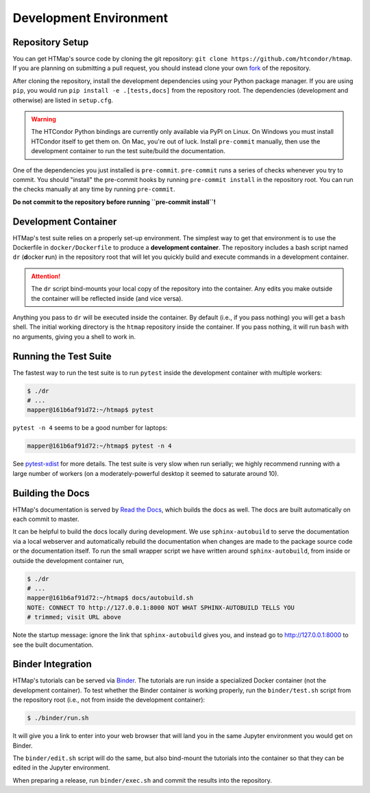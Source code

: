 Development Environment
=======================

.. py:currentmodule:: htmap

Repository Setup
----------------

You can get HTMap's source code by cloning the git repository:
``git clone https://github.com/htcondor/htmap``.
If you are planning on submitting a pull request, you should instead
clone your own
`fork <https://help.github.com/en/github/getting-started-with-github/fork-a-repo>`_
of the repository.

After cloning the repository,
install the development dependencies using your Python package manager.
If you are using ``pip``, you would run
``pip install -e .[tests,docs]`` from the repository root.
The dependencies (development and otherwise) are listed in ``setup.cfg``.

.. warning::

    The HTCondor Python bindings are currently only available via PyPI on Linux.
    On Windows you must install HTCondor itself to get them on.
    On Mac, you're out of luck.
    Install ``pre-commit`` manually, then use the development container to run
    the test suite/build the documentation.

One of the dependencies you just installed is ``pre-commit``. ``pre-commit``
runs a series of checks whenever you try to commit. You should "install" the
pre-commit hooks by running ``pre-commit install`` in the repository root.
You can run the checks manually at any time by running ``pre-commit``.

**Do not commit to the repository before running ``pre-commit install``!**


Development Container
---------------------

HTMap's test suite relies on a properly set-up environment.
The simplest way to get that environment is to use the Dockerfile in
``docker/Dockerfile`` to produce a **development container**.
The repository includes a bash script named ``dr`` (**d**\ ocker **r**\ un)
in the repository root that will let you quickly build and execute commands
in a development container.

.. attention::

    The ``dr`` script bind-mounts your local copy of the repository into the
    container.  Any edits you make outside the container will be reflected
    inside (and vice versa).

Anything you pass to ``dr`` will be executed inside the container.
By default (i.e., if you pass nothing) you will get a ``bash`` shell.
The initial working directory is the ``htmap`` repository inside the container.
If you pass nothing, it will run ``bash`` with no arguments, giving you a shell
to work in.


Running the Test Suite
----------------------

The fastest way to run the test suite is to run ``pytest`` inside the
development container with multiple workers:

.. code:: shell

   $ ./dr
   # ...
   mapper@161b6af91d72:~/htmap$ pytest

``pytest -n 4`` seems to be a good number for laptops:

.. code:: shell

   mapper@161b6af91d72:~/htmap$ pytest -n 4

See `pytest-xdist <https://pypi.org/project/pytest-xdist/>`_ for more details.
The test suite is very slow when run serially; we highly recommend running
with a large number of workers (on a moderately-powerful desktop it seemed to
saturate around 10).


Building the Docs
-----------------

HTMap's documentation is served by `Read the Docs <https://readthedocs.org/>`_,
which builds the docs as well.
The docs are built automatically on each commit to master.

It can be helpful to build the docs locally during development.
We use ``sphinx-autobuild`` to serve the documentation via a local webserver
and automatically rebuild the documentation when changes are made to the
package source code or the documentation itself.
To run the small wrapper script we have written around ``sphinx-autobuild``,
from inside or outside the development container run,

.. code:: shell

   $ ./dr
   # ...
   mapper@161b6af91d72:~/htmap$ docs/autobuild.sh
   NOTE: CONNECT TO http://127.0.0.1:8000 NOT WHAT SPHINX-AUTOBUILD TELLS YOU
   # trimmed; visit URL above

Note the startup message: ignore the link that ``sphinx-autobuild`` gives you,
and instead go to http://127.0.0.1:8000 to see the built documentation.


Binder Integration
------------------

HTMap's tutorials can be served via `Binder <https://mybinder.org/>`_.
The tutorials are run inside a specialized Docker container
(not the development container).
To test whether the Binder container is working properly, run the
``binder/test.sh`` script from the repository root
(i.e., not from inside the development container):

.. code:: shell

   $ ./binder/run.sh

It will give you a link to enter into your web browser that will land you in the
same Jupyter environment you would get on Binder.

The ``binder/edit.sh`` script will do the same, but also bind-mount the
tutorials into the container so that they can be edited in the Jupyter environment.

When preparing a release, run ``binder/exec.sh`` and commit the results into
the repository.
